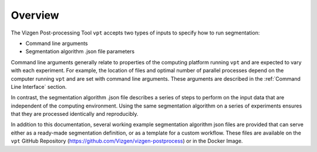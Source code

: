 Overview
=========================================================

The Vizgen Post-processing Tool ``vpt`` accepts two types of inputs to specify
how to run segmentation:

- Command line arguments
- Segmentation algorithm .json file parameters

Command line arguments generally relate to properties of the computing platform running ``vpt`` and are expected to vary with 
each experiment. For example, the location of files and optimal number of parallel processes depend on the  computer running 
``vpt`` and are set with command line arguments. These arguments are described in the :ref:`Command Line Interface` section.

In contrast, the segmentation algorithm .json file describes a series of steps to perform on the input data that are 
independent of the computing environment. Using the same segmentation algorithm on a series of experiments ensures that they 
are processed identically and reproducibly.

In addition to this documentation, several working example segmentation algorithm json files are provided that can serve 
either as a ready-made segmentation definition, or as a template for a custom workflow. These files are available on the 
``vpt`` GitHub Repository (https://github.com/Vizgen/vizgen-postprocess) or in the Docker Image.
